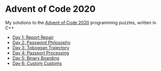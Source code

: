 * Advent of Code 2020

My solutions to the [[https://adventofcode.com/2020/][Advent of Code 2020]] programming puzzles, written in C++

- [[file:day01/day01.org][Day 1: Report Repair]]
- [[file:day02/day02.org][Day 2: Password Philosophy]]
- [[file:day03/day03.org][Day 3: Toboggan Trajectory]]
- [[file:day04/day04.org][Day 4: Passport Processing]]
- [[file:day05/day05.org][Day 5: Binary Boarding]]
- [[file:day06/day06.org][Day 6: Custom Customs]]
